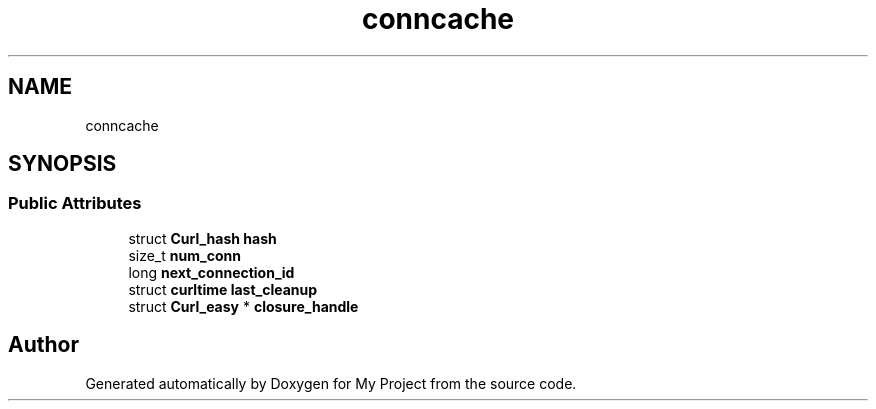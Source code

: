 .TH "conncache" 3 "Wed Feb 1 2023" "Version Version 0.0" "My Project" \" -*- nroff -*-
.ad l
.nh
.SH NAME
conncache
.SH SYNOPSIS
.br
.PP
.SS "Public Attributes"

.in +1c
.ti -1c
.RI "struct \fBCurl_hash\fP \fBhash\fP"
.br
.ti -1c
.RI "size_t \fBnum_conn\fP"
.br
.ti -1c
.RI "long \fBnext_connection_id\fP"
.br
.ti -1c
.RI "struct \fBcurltime\fP \fBlast_cleanup\fP"
.br
.ti -1c
.RI "struct \fBCurl_easy\fP * \fBclosure_handle\fP"
.br
.in -1c

.SH "Author"
.PP 
Generated automatically by Doxygen for My Project from the source code\&.
